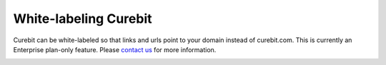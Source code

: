 .. _optional/white_labeling:

White-labeling Curebit
======================

Curebit can be white-labeled so that links and urls point to your domain
instead of curebit.com. This is currently an Enterprise plan-only feature.
Please `contact us`_ for more information.

.. _contact us: http://curebit.com/contact

.. container:: hidden

   .. toctree::
